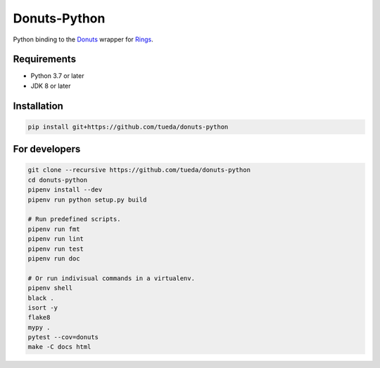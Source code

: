 Donuts-Python
=============

Python binding to the `Donuts`_ wrapper for `Rings`_.

.. _Donuts: https://github.com/tueda/donuts
.. _Rings:  https://github.com/PoslavskySV/rings


Requirements
------------

* Python 3.7 or later
* JDK 8 or later


Installation
------------

.. code:: shell

    pip install git+https://github.com/tueda/donuts-python


For developers
--------------

.. code:: shell

    git clone --recursive https://github.com/tueda/donuts-python
    cd donuts-python
    pipenv install --dev
    pipenv run python setup.py build

    # Run predefined scripts.
    pipenv run fmt
    pipenv run lint
    pipenv run test
    pipenv run doc

    # Or run indivisual commands in a virtualenv.
    pipenv shell
    black .
    isort -y
    flake8
    mypy .
    pytest --cov=donuts
    make -C docs html
